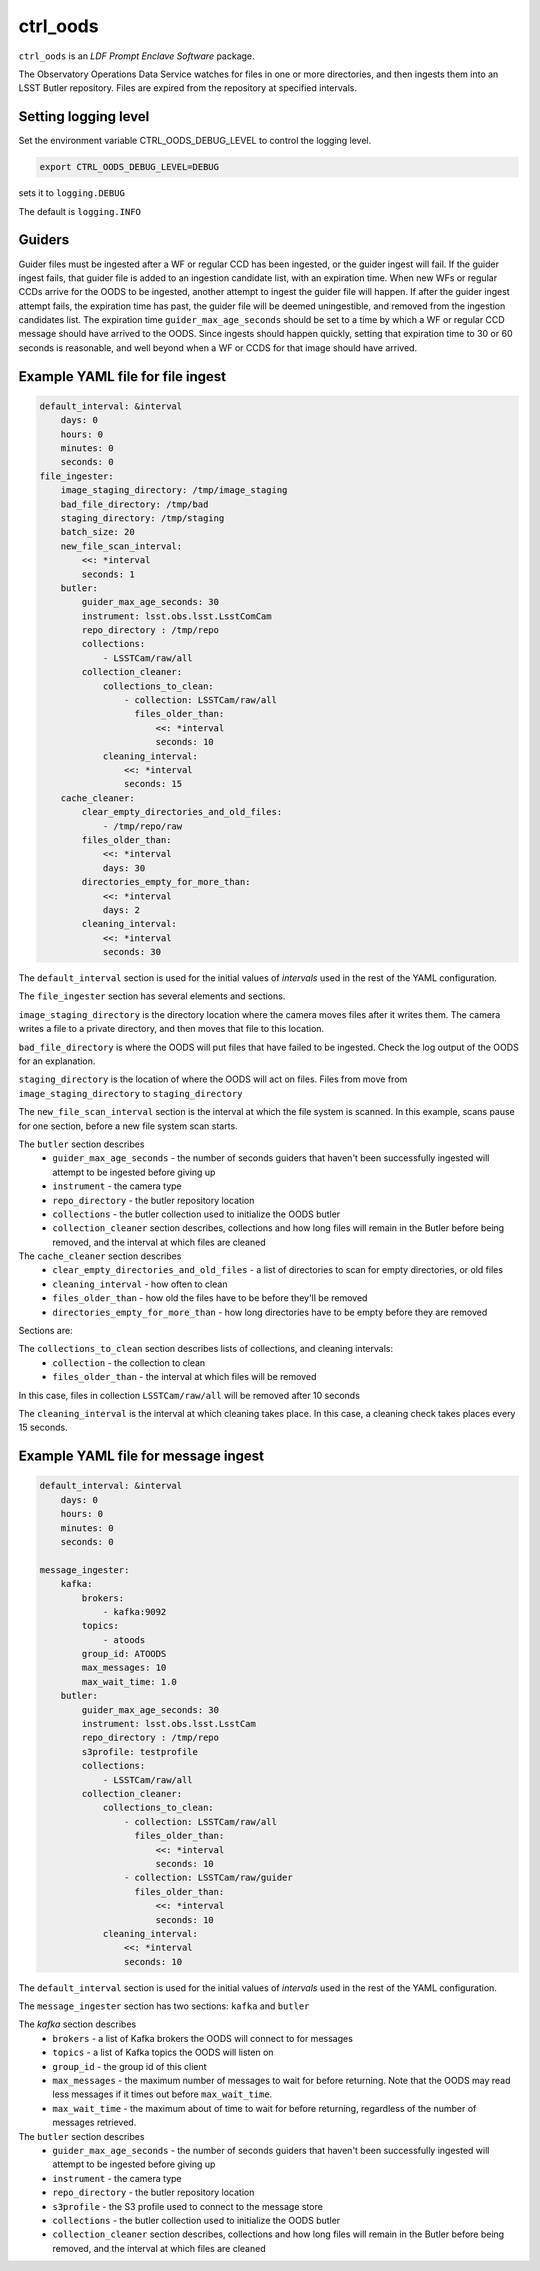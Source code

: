 #########
ctrl_oods
#########

``ctrl_oods`` is an `LDF Prompt Enclave Software` package.

.. Add a brief (few sentence) description of what this package provides.

The Observatory Operations Data Service watches for files in one or more directories, and then ingests them into an LSST Butler repository.   
Files are expired from the repository at specified intervals.

Setting logging level
---------------------
Set the environment variable CTRL_OODS_DEBUG_LEVEL to control the logging level.

.. code-block:: shell

    export CTRL_OODS_DEBUG_LEVEL=DEBUG

sets it to ``logging.DEBUG``

The default is ``logging.INFO``

Guiders
-------
Guider files must be ingested after a WF or regular CCD has been ingested, or the guider ingest will fail. If the guider ingest fails,
that guider file is added to an ingestion candidate list, with an expiration time.  When new 
WFs or regular CCDs arrive for the OODS to be ingested, another attempt to ingest the guider file will happen.  If after the guider
ingest attempt fails, the expiration time has past, the guider file will be deemed uningestible, and removed from the ingestion candidates list.
The expiration time ``guider_max_age_seconds`` should be set to a time by which a WF or regular CCD message should have arrived to the OODS.  Since
ingests should happen quickly, setting that expiration time to 30 or 60 seconds is reasonable, and well beyond when a WF or CCDS for that image
should have arrived.

Example YAML file for file ingest
---------------------------------

.. code-block:: yaml

    default_interval: &interval
        days: 0
        hours: 0
        minutes: 0
        seconds: 0
    file_ingester:
        image_staging_directory: /tmp/image_staging
        bad_file_directory: /tmp/bad
        staging_directory: /tmp/staging
        batch_size: 20
        new_file_scan_interval:
            <<: *interval
            seconds: 1
        butler:
            guider_max_age_seconds: 30
            instrument: lsst.obs.lsst.LsstComCam
            repo_directory : /tmp/repo
            collections:
                - LSSTCam/raw/all
            collection_cleaner:
                collections_to_clean:
                    - collection: LSSTCam/raw/all
                      files_older_than:
                          <<: *interval
                          seconds: 10
                cleaning_interval:
                    <<: *interval
                    seconds: 15
        cache_cleaner:
            clear_empty_directories_and_old_files:
                - /tmp/repo/raw
            files_older_than:
                <<: *interval
                days: 30 
            directories_empty_for_more_than:
                <<: *interval
                days: 2
            cleaning_interval:
                <<: *interval
                seconds: 30

The ``default_interval`` section is used for the initial values of `intervals` used in the rest of the YAML configuration.

The ``file_ingester`` section has several elements and sections.

``image_staging_directory`` is the directory location where the camera moves files after it writes them.  The camera writes a file to a private directory, and then moves that file to this location.

``bad_file_directory`` is where the OODS will put files that have failed to be ingested. Check the log output of the OODS for an explanation.

``staging_directory`` is the location of where the OODS will act on files.  Files from move from ``image_staging_directory`` to ``staging_directory``

The ``new_file_scan_interval`` section is the interval at which the file system is scanned.  In this example, scans pause for one section, before a new file system scan starts.

The ``butler`` section describes
    * ``guider_max_age_seconds`` - the number of seconds guiders that haven't been successfully ingested will attempt to be ingested before giving up
    * ``instrument`` - the camera type
    * ``repo_directory`` - the butler repository location
    * ``collections`` - the butler collection used to initialize the OODS butler
    * ``collection_cleaner`` section describes, collections and how long files will remain in the Butler before being removed, and the interval at which files are cleaned

The ``cache_cleaner`` section describes
    * ``clear_empty_directories_and_old_files`` - a list of directories to scan for empty directories, or old files
    * ``cleaning_interval`` - how often to clean
    * ``files_older_than`` - how old the files have to be before they'll be removed
    * ``directories_empty_for_more_than`` - how long directories have to be empty before they are removed



Sections are:

The ``collections_to_clean`` section describes lists of collections, and cleaning intervals:
    * ``collection`` - the collection to clean
    * ``files_older_than`` - the interval at which files will be removed

In this case, files in collection ``LSSTCam/raw/all`` will be removed after 10 seconds

The ``cleaning_interval`` is the interval at which cleaning takes place.  In this case, a cleaning check takes places every 15 seconds.

Example YAML file for message ingest
------------------------------------

.. code-block:: yaml

    default_interval: &interval
        days: 0
        hours: 0
        minutes: 0
        seconds: 0
    
    message_ingester:
        kafka:
            brokers:
                - kafka:9092
            topics: 
                - atoods
            group_id: ATOODS
            max_messages: 10
            max_wait_time: 1.0
        butler:
            guider_max_age_seconds: 30
            instrument: lsst.obs.lsst.LsstCam
            repo_directory : /tmp/repo
            s3profile: testprofile
            collections:
                - LSSTCam/raw/all
            collection_cleaner:
                collections_to_clean:
                    - collection: LSSTCam/raw/all
                      files_older_than:
                          <<: *interval
                          seconds: 10
                    - collection: LSSTCam/raw/guider
                      files_older_than:
                          <<: *interval
                          seconds: 10
                cleaning_interval:
                    <<: *interval
                    seconds: 10

The ``default_interval`` section is used for the initial values of `intervals` used in the rest of the YAML configuration.

The ``message_ingester`` section has two sections: ``kafka`` and ``butler``

The `kafka` section describes
    * ``brokers`` - a list of Kafka brokers the OODS will connect  to for messages
    * ``topics`` - a list of Kafka topics the OODS will listen on
    * ``group_id`` - the group id of this client
    * ``max_messages`` - the maximum number of messages to wait for before returning.  Note that the OODS may read less messages if it times out before ``max_wait_time``.
    * ``max_wait_time`` - the maximum about of time to wait for before returning, regardless of the number of messages retrieved.

The ``butler`` section describes
    * ``guider_max_age_seconds`` - the number of seconds guiders that haven't been successfully ingested will attempt to be ingested before giving up
    * ``instrument`` - the camera type
    * ``repo_directory`` - the butler repository location
    * ``s3profile`` - the S3 profile used to connect to the message store
    * ``collections`` - the butler collection used to initialize the OODS butler
    * ``collection_cleaner`` section describes, collections and how long files will remain in the Butler before being removed, and the interval at which files are cleaned
